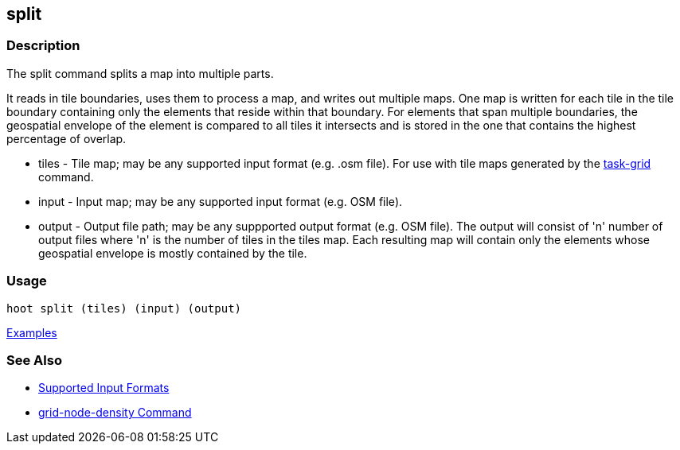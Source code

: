 [[split]]
== split

=== Description

The +split+ command splits a map into multiple parts. 

It reads in tile boundaries, uses them to process a map, and writes out multiple maps. One map is written for each tile in 
the tile boundary containing only the elements that reside within that boundary. For elements that span multiple boundaries, 
the geospatial envelope of the element is compared to all tiles it intersects and is stored in the one that contains the 
highest percentage of overlap.

* +tiles+  - Tile map; may be any supported input format (e.g. .osm file). For use with tile maps generated by the
             https://github.com/ngageoint/hootenanny/blob/master/docs/commands/task-grid.asciidoc[task-grid] command.
* +input+  - Input map; may be any supported input format (e.g. OSM file).
* +output+ - Output file path; may be any suppported output format (e.g. OSM file).  The output will consist of 'n' number 
             of output files where 'n' is the number of tiles in the +tiles+ map. Each resulting map will contain only 
             the elements whose geospatial envelope is mostly contained by the tile.

=== Usage

--------------------------------------
hoot split (tiles) (input) (output)
--------------------------------------

https://github.com/ngageoint/hootenanny/blob/master/docs/user/CommandLineExamples.asciidoc#split-a-map-into-multiple-maps-using-tiles-from-a-file[Examples]

=== See Also

* https://github.com/ngageoint/hootenanny/blob/master/docs/user/SupportedDataFormats.asciidoc#applying-changes-1[Supported Input Formats]
* https://github.com/ngageoint/hootenanny/blob/master/docs/commands/grid-node-density.asciidoc[grid-node-density Command]
